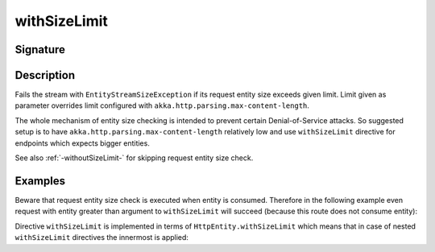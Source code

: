 .. _-withSizeLimit-:

withSizeLimit
===============

Signature
---------

.. includecode2:: ../../../../../../../../../akka-http/src/main/scala/akka/http/scaladsl/server/directives/MiscDirectives.scala
   :snippet: withSizeLimit

Description
-----------
Fails the stream with ``EntityStreamSizeException`` if its request entity size exceeds given limit. Limit given
as parameter overrides limit configured with ``akka.http.parsing.max-content-length``.

The whole mechanism of entity size checking is intended to prevent certain Denial-of-Service attacks.
So suggested setup is to have ``akka.http.parsing.max-content-length`` relatively low and use ``withSizeLimit``
directive for endpoints which expects bigger entities.

See also :ref:`-withoutSizeLimit-` for skipping request entity size check.

Examples
--------

.. includecode2:: ../../../../code/docs/http/scaladsl/server/directives/MiscDirectivesExamplesSpec.scala
  :snippet: withSizeLimit-example

Beware that request entity size check is executed when entity is consumed. Therefore in the following example
even request with entity greater than argument to ``withSizeLimit`` will succeed (because this route
does not consume entity):

.. includecode2:: ../../../../code/docs/http/scaladsl/server/directives/MiscDirectivesExamplesSpec.scala
  :snippet: withSizeLimit-execution-moment-example

Directive ``withSizeLimit`` is implemented in terms of ``HttpEntity.withSizeLimit`` which means that in case of
nested ``withSizeLimit`` directives the innermost is applied:

.. includecode2:: ../../../../code/docs/http/scaladsl/server/directives/MiscDirectivesExamplesSpec.scala
  :snippet: withSizeLimit-nested-example
